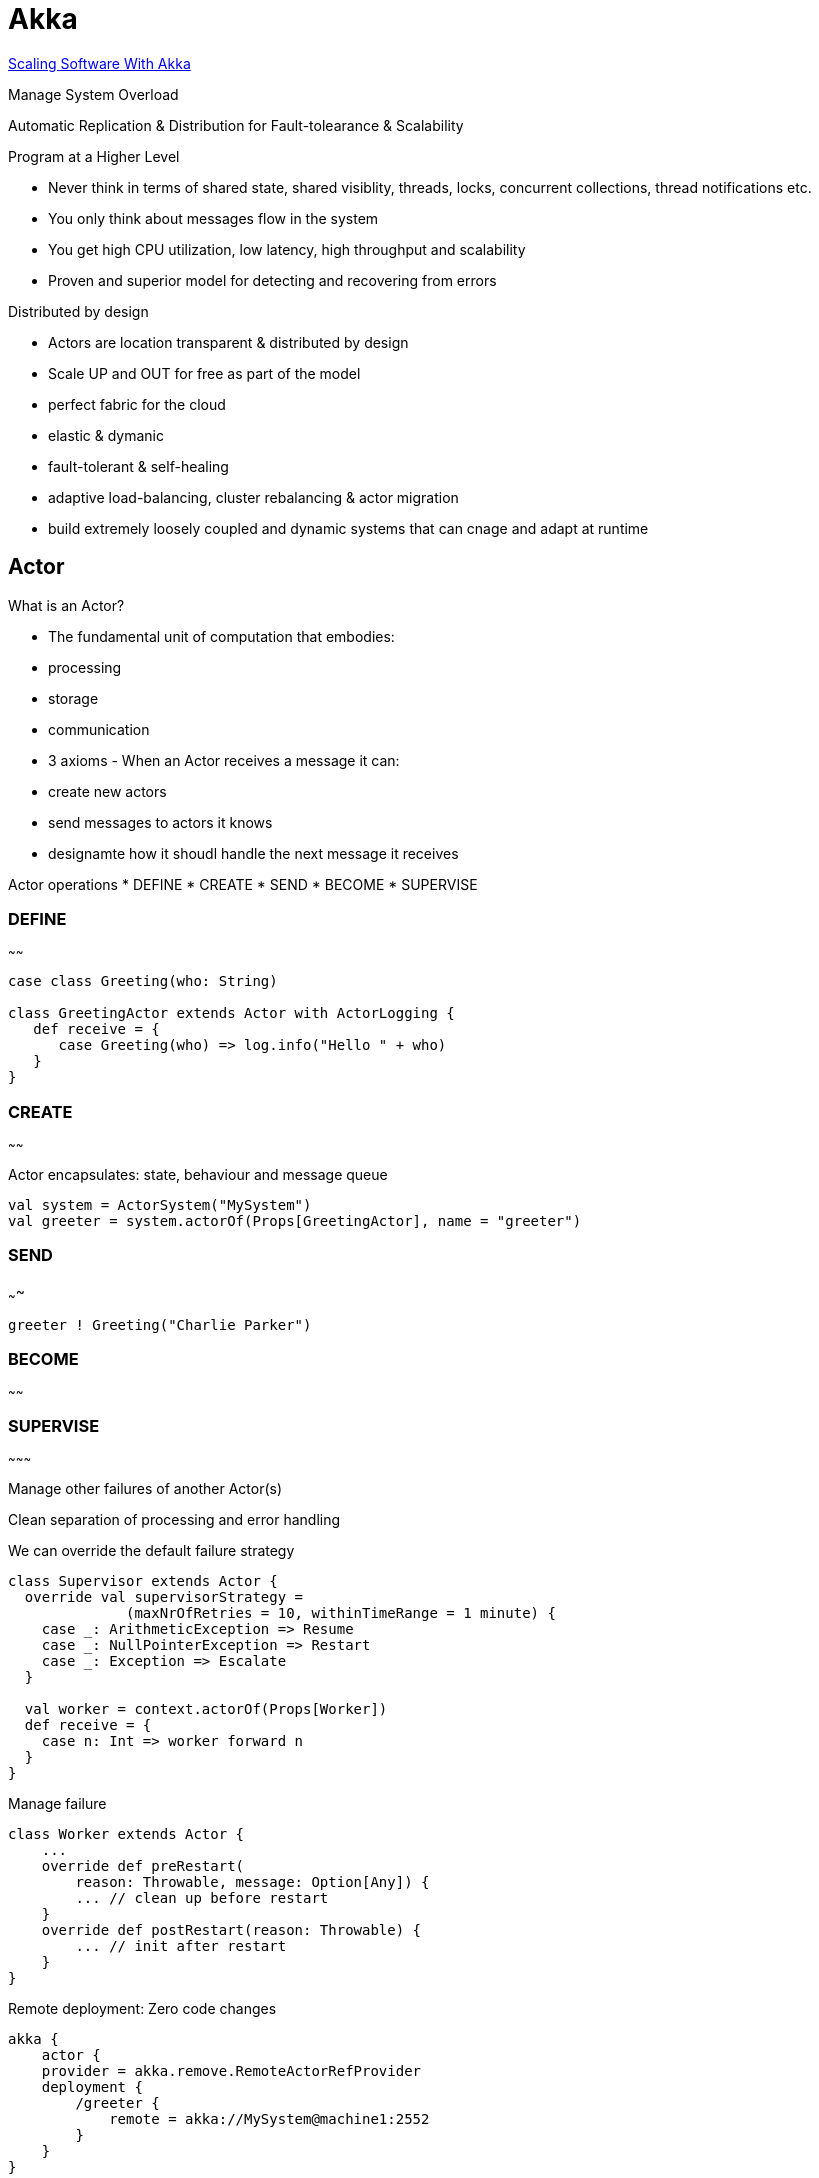 :doctype: book

[[akka]]
= Akka

http://www.slideshare.net/scalaconfjp/scaling-software-with-akka[Scaling
Software With Akka]

Manage System Overload

Automatic Replication & Distribution for Fault-tolearance & Scalability

Program at a Higher Level

 * Never think in terms of shared state, shared visiblity, threads, locks, concurrent collections, thread notifications etc.
 * You only think about messages flow in the system
 * You get high CPU utilization, low latency, high throughput and scalability
 * Proven and superior model for detecting and recovering from errors

Distributed by design

 * Actors are location transparent & distributed by design
 * Scale UP and OUT for free as part of the model
 * perfect fabric for the cloud
 * elastic & dymanic
 * fault-tolerant & self-healing
 * adaptive load-balancing, cluster rebalancing & actor migration
 * build extremely loosely coupled and dynamic systems that can cnage and adapt at runtime

== Actor

What is an Actor?

* The fundamental unit of computation that embodies:
* processing
* storage
* communication
* 3 axioms - When an Actor receives a message it can:
* create new actors
* send messages to actors it knows
* designamte how it shoudl handle the next message it receives

Actor operations * DEFINE * CREATE * SEND * BECOME * SUPERVISE

[[define]]
=== DEFINE
~~~~~~

-----------------------------------------------------
case class Greeting(who: String)

class GreetingActor extends Actor with ActorLogging {
   def receive = {
      case Greeting(who) => log.info("Hello " + who)
   }
}
-----------------------------------------------------

[[create]]
=== CREATE
~~~~~~

Actor encapsulates: state, behaviour and message queue

--------------------------------------------------------------------
val system = ActorSystem("MySystem")
val greeter = system.actorOf(Props[GreetingActor], name = "greeter")
--------------------------------------------------------------------

[[send]]
=== SEND
~~~~

------------------------------------
greeter ! Greeting("Charlie Parker")
------------------------------------

[[become]]
=== BECOME
~~~~~~

[[supervise]]
=== SUPERVISE
~~~~~~~~~

Manage other failures of another Actor(s)

Clean separation of processing and error handling

We can override the default failure strategy

-----------------------------------------------------------------
class Supervisor extends Actor {
  override val supervisorStrategy =
              (maxNrOfRetries = 10, withinTimeRange = 1 minute) {
    case _: ArithmeticException => Resume
    case _: NullPointerException => Restart
    case _: Exception => Escalate
  }
  
  val worker = context.actorOf(Props[Worker])
  def receive = {
    case n: Int => worker forward n
  }
}
-----------------------------------------------------------------

Manage failure

--------------------------------------------------
class Worker extends Actor {
    ...
    override def preRestart(
        reason: Throwable, message: Option[Any]) {
        ... // clean up before restart
    }
    override def postRestart(reason: Throwable) {
        ... // init after restart
    }
}
--------------------------------------------------

Remote deployment: Zero code changes

--------------------------------------------------
akka {
    actor {
    provider = akka.remove.RemoteActorRefProvider
    deployment {
        /greeter {
            remote = akka://MySystem@machine1:2552
        }
    }
}
--------------------------------------------------

Remote Lookup

-------------------------------------------------
val greeter = system.actorFor(
    "akka://MySystem@machine1:2552/user/greeter")
-------------------------------------------------

Clustered router:

----------------------------------------
akka.actor.deployment {
   /statsService/workerRouter {
      router = consistent‐hashing
      nr‐of‐instances  =  100
      cluster  {
        enabled  =  on
        max-nr-of-instances-per-node = 3
        allow‐local‐routees  =  on
      }
   }
} 
----------------------------------------

[[load-balancing]]
== Load Balancing
^^^^^^^^^^^^^^

_Routers + Resizer_

Only Router:

---------------------------------------
val router =
 system.actorOf(
  Props[SomeActor].withRouter(
  RoundRobinRouter(nrOfInstances = 5)))
---------------------------------------

Router and Resizer:

-------------------------------------------------
val resizer =
  DefaultResizer(lowerBound = 2, upperBound = 15)

val router =
 system.actorOf(
  Props[ExampleActor1].withRouter(
    RoundRobinRouter(resizer = Some(resizer))))
-------------------------------------------------

